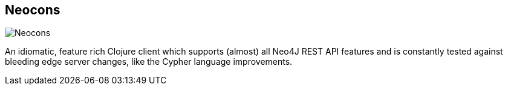 == Neocons
:type: driver
:path: /c/driver/neocons
:author: @michaelklishin
:tags: clojure,rest,jvm
:url: http://clojureneo4j.info/
image::http://assets.neo4j.org/img/languages/clojure.png[Neocons,role=logo]
:docs: http://clojureneo4j.info/articles/getting_started.html
:source: https://github.com/michaelklishin/neocons
:forum: https://groups.google.com/forum/#!forum/clojure-neo4j

An idiomatic, feature rich Clojure client which supports (almost) all Neo4J REST API features and is constantly tested against bleeding edge server changes, like the Cypher language improvements. 